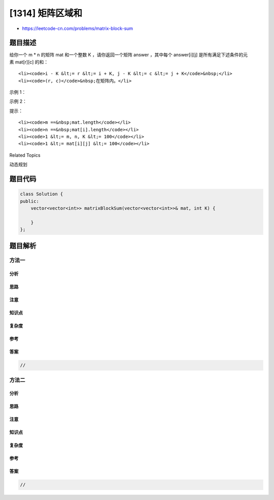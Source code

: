 [1314] 矩阵区域和
=================

-  https://leetcode-cn.com/problems/matrix-block-sum

题目描述
--------

.. raw:: html

   <p>

给你一个 m \* n 的矩阵 mat 和一个整数 K
，请你返回一个矩阵 answer ，其中每个 answer[i][j] 是所有满足下述条件的元素 mat[r][c]
的和： 

.. raw:: html

   </p>

.. raw:: html

   <ul>

::

    <li><code>i - K &lt;= r &lt;= i + K, j - K &lt;= c &lt;= j + K</code>&nbsp;</li>
    <li><code>(r, c)</code>&nbsp;在矩阵内。</li>

.. raw:: html

   </ul>

.. raw:: html

   <p>

 

.. raw:: html

   </p>

.. raw:: html

   <p>

示例 1：

.. raw:: html

   </p>

.. raw:: html

   <pre><strong>输入：</strong>mat = [[1,2,3],[4,5,6],[7,8,9]], K = 1
   <strong>输出：</strong>[[12,21,16],[27,45,33],[24,39,28]]
   </pre>

.. raw:: html

   <p>

示例 2：

.. raw:: html

   </p>

.. raw:: html

   <pre><strong>输入：</strong>mat = [[1,2,3],[4,5,6],[7,8,9]], K = 2
   <strong>输出：</strong>[[45,45,45],[45,45,45],[45,45,45]]
   </pre>

.. raw:: html

   <p>

 

.. raw:: html

   </p>

.. raw:: html

   <p>

提示：

.. raw:: html

   </p>

.. raw:: html

   <ul>

::

    <li><code>m ==&nbsp;mat.length</code></li>
    <li><code>n ==&nbsp;mat[i].length</code></li>
    <li><code>1 &lt;= m, n, K &lt;= 100</code></li>
    <li><code>1 &lt;= mat[i][j] &lt;= 100</code></li>

.. raw:: html

   </ul>

.. raw:: html

   <div>

.. raw:: html

   <div>

Related Topics

.. raw:: html

   </div>

.. raw:: html

   <div>

.. raw:: html

   <li>

动态规划

.. raw:: html

   </li>

.. raw:: html

   </div>

.. raw:: html

   </div>

题目代码
--------

.. code:: cpp

    class Solution {
    public:
        vector<vector<int>> matrixBlockSum(vector<vector<int>>& mat, int K) {

        }
    };

题目解析
--------

方法一
~~~~~~

分析
^^^^

思路
^^^^

注意
^^^^

知识点
^^^^^^

复杂度
^^^^^^

参考
^^^^

答案
^^^^

.. code:: cpp

    //

方法二
~~~~~~

分析
^^^^

思路
^^^^

注意
^^^^

知识点
^^^^^^

复杂度
^^^^^^

参考
^^^^

答案
^^^^

.. code:: cpp

    //
